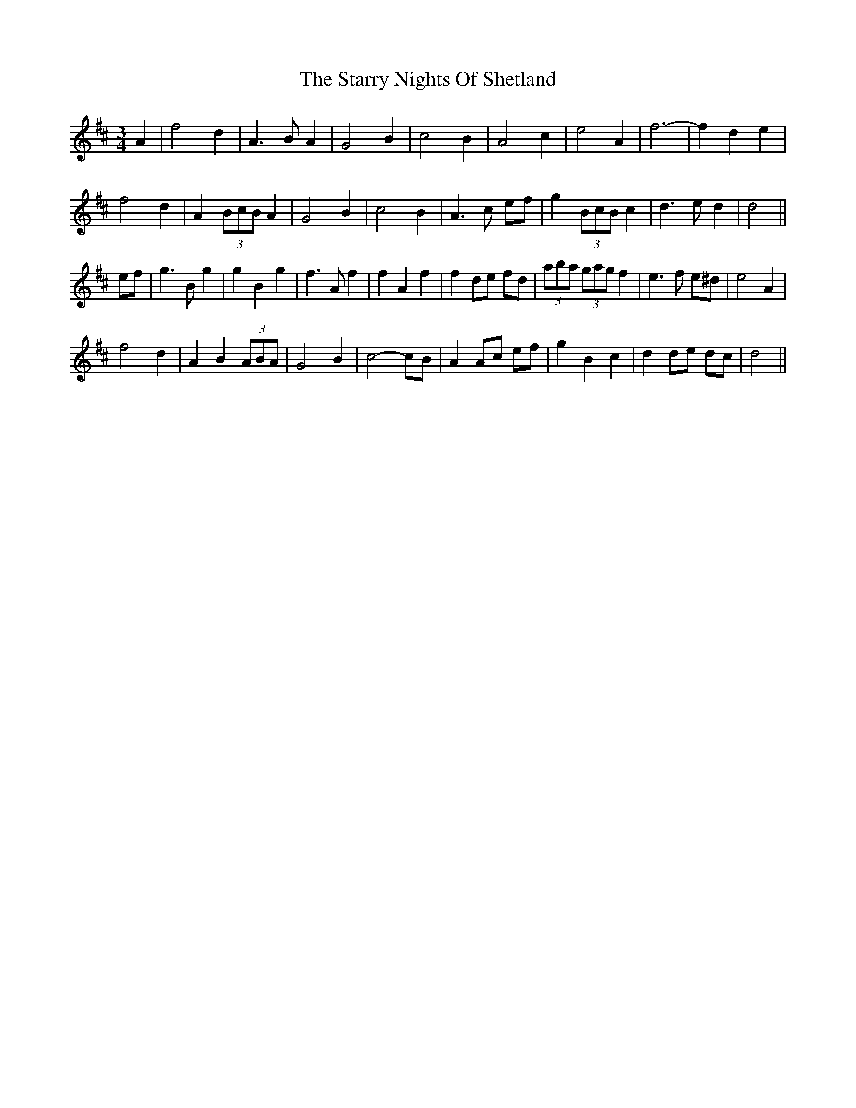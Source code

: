 X: 38436
T: Starry Nights Of Shetland, The
R: waltz
M: 3/4
K: Dmajor
A2|f4 d2|A3 B A2|G4 B2|c4 B2|A4 c2|e4 A2|f6-|f2 d2 e2|
f4 d2|A2 (3BcB A2|G4 B2|c4 B2|A3 c ef|g2 (3BcB c2|d3 e d2|d4||
ef|g3 B g2|g2 B2 g2|f3 A f2|f2 A2 f2|f2 de fd|(3aba (3gag f2|e3 f e^d|e4 A2|
f4 d2|A2 B2 (3ABA|G4 B2|c4- cB|A2 Ac ef|g2 B2 c2|d2 de dc|d4||

